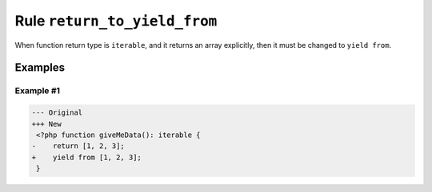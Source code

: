 =============================
Rule ``return_to_yield_from``
=============================

When function return type is ``iterable``, and it returns an array explicitly,
then it must be changed to ``yield from``.

Examples
--------

Example #1
~~~~~~~~~~

.. code-block:: diff

   --- Original
   +++ New
    <?php function giveMeData(): iterable {
   -    return [1, 2, 3];
   +    yield from [1, 2, 3];
    }
